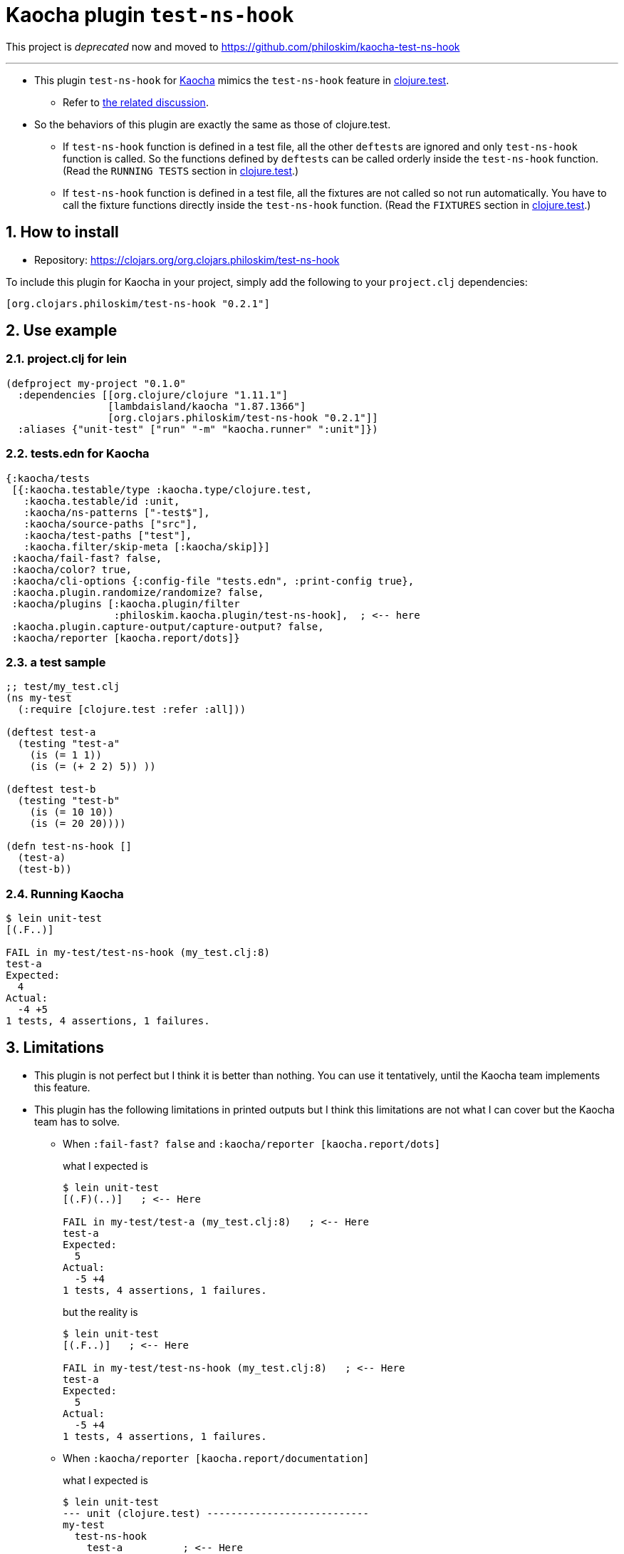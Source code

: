 = Kaocha plugin `test-ns-hook`
:sectnums:

This project is __deprecated__ now and moved to
link:https://github.com/philoskim/kaocha-test-ns-hook[]

---

* This plugin `test-ns-hook` for link:https://github.com/lambdaisland/kaocha[Kaocha]
  mimics the `test-ns-hook` feature in
  link:https://clojure.github.io/clojure/clojure.test-api.html[clojure.test].
** Refer to link:https://github.com/lambdaisland/kaocha/issues/29[the related discussion].

* So the behaviors of this plugin are exactly the same as those of clojure.test.
** If `test-ns-hook` function is defined in a test file, all the other ``deftest``s are
   ignored and only `test-ns-hook` function is called. So the functions defined by
   ``deftest``s can be called orderly inside the `test-ns-hook` function. (Read the
   `RUNNING TESTS` section in
   link:https://clojure.github.io/clojure/clojure.test-api.html[clojure.test].)
** If `test-ns-hook` function is defined in a test file, all the fixtures are
   not called so not run automatically. You have to call the fixture functions directly
   inside the `test-ns-hook` function. (Read the `FIXTURES` section in
   link:https://clojure.github.io/clojure/clojure.test-api.html[clojure.test].)


== How to install

* Repository: link:https://clojars.org/org.clojars.philoskim/test-ns-hook[]

To include this plugin for Kaocha in your project, simply add the following to your
`project.clj` dependencies:

[listing]
----
[org.clojars.philoskim/test-ns-hook "0.2.1"]
----


== Use example

=== project.clj for lein

[listing]
----
(defproject my-project "0.1.0"
  :dependencies [[org.clojure/clojure "1.11.1"]
                 [lambdaisland/kaocha "1.87.1366"]
                 [org.clojars.philoskim/test-ns-hook "0.2.1"]]
  :aliases {"unit-test" ["run" "-m" "kaocha.runner" ":unit"]})
----


=== tests.edn for Kaocha

[listing]
----
{:kaocha/tests
 [{:kaocha.testable/type :kaocha.type/clojure.test,
   :kaocha.testable/id :unit,
   :kaocha/ns-patterns ["-test$"],
   :kaocha/source-paths ["src"],
   :kaocha/test-paths ["test"],
   :kaocha.filter/skip-meta [:kaocha/skip]}]
 :kaocha/fail-fast? false,
 :kaocha/color? true,
 :kaocha/cli-options {:config-file "tests.edn", :print-config true},
 :kaocha.plugin.randomize/randomize? false,
 :kaocha/plugins [:kaocha.plugin/filter
                  :philoskim.kaocha.plugin/test-ns-hook],  ; <-- here
 :kaocha.plugin.capture-output/capture-output? false,
 :kaocha/reporter [kaocha.report/dots]}
----

=== a test sample

[listing]
----
;; test/my_test.clj
(ns my-test
  (:require [clojure.test :refer :all]))

(deftest test-a
  (testing "test-a"
    (is (= 1 1))
    (is (= (+ 2 2) 5)) ))

(deftest test-b
  (testing "test-b"
    (is (= 10 10))
    (is (= 20 20))))

(defn test-ns-hook []
  (test-a)
  (test-b))
----


=== Running Kaocha

[listing]
----
$ lein unit-test
[(.F..)]

FAIL in my-test/test-ns-hook (my_test.clj:8)
test-a
Expected:
  4
Actual:
  -4 +5
1 tests, 4 assertions, 1 failures.
----


== Limitations

* This plugin is not perfect but I think it is better than nothing. You can use it
  tentatively, until the Kaocha team implements this feature.

* This plugin has the following limitations in printed outputs but I think this
  limitations are not what I can cover but the Kaocha team has to solve.

** When `:fail-fast? false` and `:kaocha/reporter [kaocha.report/dots]`
+
what I expected is
+
[listing]
----
$ lein unit-test
[(.F)(..)]   ; <-- Here

FAIL in my-test/test-a (my_test.clj:8)   ; <-- Here
test-a
Expected:
  5
Actual:
  -5 +4
1 tests, 4 assertions, 1 failures.
----
+
but the reality is
+
[listing]
----
$ lein unit-test
[(.F..)]   ; <-- Here

FAIL in my-test/test-ns-hook (my_test.clj:8)   ; <-- Here
test-a
Expected:
  5
Actual:
  -5 +4
1 tests, 4 assertions, 1 failures.
----

** When `:kaocha/reporter [kaocha.report/documentation]`
+
what I expected is
+
[listing]
----
$ lein unit-test
--- unit (clojure.test) ---------------------------
my-test
  test-ns-hook
    test-a          ; <-- Here
      test-a FAIL   ;
    test-b          ;
      test-b        ;


FAIL in my-test/test-a (my_test.clj:8)   ; <-- Here
test-a
Expected:
  5
Actual:
  -5 +4
1 tests, 4 assertions, 1 failures.
----
+
but the reality is
+
[listing]
----
$ lein unit-test
--- unit (clojure.test) ---------------------------
my-test
  test-ns-hook
  test-a          ; <-- Here, not indented
    test-a FAIL   ;
  test-b          ;
    test-b        ;


FAIL in my-test/test-ns-hook (my_test.clj:8)   ; <-- Here
test-a
Expected:
  5
Actual:
  -5 +4
1 tests, 4 assertions, 1 failures.
----

** When `:kaocha/reporter [kaocha.report.progress/report]`
+
what I expected is
+
[listing]
----
$ lein unit-test
unit:   100% [======================================================] 2/2   ; <-- Here

FAIL in my-test/test-a (my_test.clj:8)
test-a
Expected:
  5
Actual:
  -5 +4
1 tests, 4 assertions, 1 failures.
----
+
but the reality is
+
[listing]
----
$ lein unit-test
unit:   300% [======================================================        ; <-- Here
unit:   300% [======================================================] 3/1   ; <-- Here

FAIL in my-test/test-ns-hook (my_test.clj:8)   ; <-- Here
test-a
Expected:
  5
Actual:
  -5 +4
1 tests, 4 assertions, 1 failures.
----


== License

Copyright © 2023 Young Tae Kim

Distributed under the Eclipse Public License either version 1.0 or any later version.

